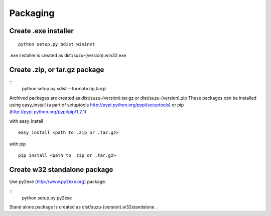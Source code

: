 =========
Packaging
=========

Create .exe installer
=====================

::

  python setup.py bdist_wininst

.exe installer is created as dist/suzu-(version).win32.exe

Create .zip, or tar.gz package
==============================

::
  python setup.py sdist --format=zip,targz

Archived packages are created as dist/suzu-(version).tar.gz or dist/suzu-(version).zip
These packages can be installed using easy_install (a part of setuptools http://pypi.python.org/pypi/setuptools) or pip (http://pypi.python.org/pypi/pip/1.2.1)

with easy_install ::

  easy_install <path to .zip or .tar.gz>

with pip ::

  pip install <path to .zip or .tar.gz>

Create w32 standalone package
=============================

Use py2exe (http://www.py2exe.org) package.

::
  python setup.py py2exe

Stand alone package is created as dist/suzu-(version).w32standalone .
